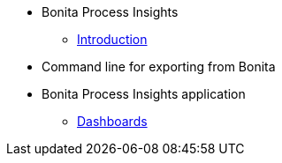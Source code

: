 * Bonita Process Insights
** xref:index.adoc[Introduction]
* Command line for exporting from Bonita
* Bonita Process Insights application
** xref:/dashboards/index.adoc[Dashboards]


